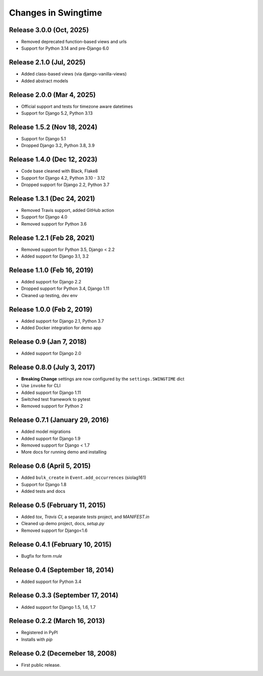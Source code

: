 .. _changes:

Changes in Swingtime
====================

Release 3.0.0 (Oct, 2025)
-------------------------

* Removed deprecated function-based views and urls
* Support for Python 3.14 and pre-Django 6.0

Release 2.1.0 (Jul, 2025)
-------------------------

* Added class-based views (via django-vanilla-views)
* Added abstract models

Release 2.0.0 (Mar 4, 2025)
---------------------------

* Official support and tests for timezone aware datetimes
* Support for Django 5.2, Python 3.13

Release 1.5.2 (Nov 18, 2024)
----------------------------

* Support for Django 5.1
* Dropped Django 3.2, Python 3.8, 3.9

Release 1.4.0 (Dec 12, 2023)
----------------------------

* Code base cleaned with Black, Flake8
* Support for Django 4.2, Python 3.10 - 3.12
* Dropped support for Django 2.2, Python 3.7

Release 1.3.1 (Dec 24, 2021)
----------------------------

* Removed Travis support, added GitHub action
* Support for Django 4.0
* Removed support for Python 3.6

Release 1.2.1 (Feb 28, 2021)
----------------------------

* Removed support for Python 3.5, Django < 2.2
* Added support for Django 3.1, 3.2

Release 1.1.0 (Feb 16, 2019)
----------------------------

* Added support for Django 2.2
* Dropped support for Python 3.4, Django 1.11
* Cleaned up testing, dev env

Release 1.0.0 (Feb 2, 2019)
---------------------------

* Added support for Django 2.1, Python 3.7
* Added Docker integration for demo app

Release 0.9 (Jan 7, 2018)
-------------------------

* Added support for Django 2.0

Release 0.8.0 (July 3, 2017)
----------------------------

* **Breaking Change** settings are now configured by the ``settings.SWINGTIME`` dict
* Use ``invoke`` for CLI
* Added support for Django 1.11
* Switched test framework to pytest
* Removed support for Python 2

Release 0.7.1 (January 29, 2016)
--------------------------------

* Added model migrations
* Added support for Django 1.9
* Removed support for Django < 1.7
* More docs for running demo and installing


Release 0.6 (April 5, 2015)
---------------------------

* Added ``bulk_create`` in ``Event.add_occurrences`` (siolag161)
* Support for Django 1.8
* Added tests and docs

Release 0.5 (February 11, 2015)
-------------------------------

* Added `tox`, `Travis CI`, a separate `tests` project, and `MANIFEST.in`
* Cleaned up demo project, docs, `setup.py`
* Removed support for Django<1.6

Release 0.4.1 (February 10, 2015)
---------------------------------

* Bugfix for form `rrule`

Release 0.4 (September 18, 2014)
--------------------------------

* Added support for Python 3.4

Release 0.3.3 (September 17, 2014)
----------------------------------

* Added support for Django 1.5, 1.6, 1.7

Release 0.2.2 (March 16, 2013)
------------------------------

* Registered in PyPI
* Installs with `pip`

Release 0.2 (Decemeber 18, 2008)
--------------------------------

* First public release.
